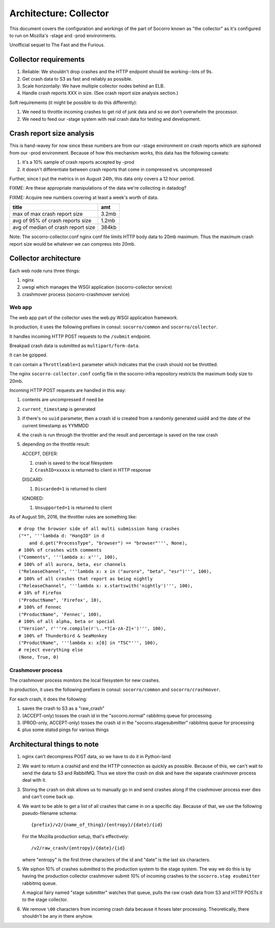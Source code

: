 =======================
Architecture: Collector
=======================

This document covers the configuration and workings of the part of Socorro known
as "the collector" as it's configured to run on Mozilla's -stage and -prod
environments.

Unofficial sequel to The Fast and the Furious.


Collector requirements
======================

1. Reliable: We shouldn't drop crashes and the HTTP endpoint should be
   working--lots of 9s.
2. Get crash data to S3 as fast and reliably as possible.
3. Scale horizontally: We have multiple collector nodes behind an ELB.
4. Handle crash reports XXX in size. (See crash report size analysis section.)

Soft requirements (it might be possible to do this differently):

1. We need to throttle incoming crashes to get rid of junk data and so we don't
   overwhelm the processor.
2. We need to feed our -stage system with real crash data for testing and
   development.


Crash report size analysis
==========================

This is hand-wavey for now since these numbers are from our -stage environment
on crash reports which are siphoned from our -prod environment. Because of how
this mechanism works, this data has the following caveats:

1. it's a 10% sample of crash reports accepted by -prod
2. it doesn't differentiate between crash reports that come in compressed vs.
   uncompressed

Further, since I put the metrics in on August 24th, this data only covers a 12
hour period.

FIXME: Are these appropriate manipulations of the data we're collecting in
datadog?

FIXME: Acquire new numbers covering at least a week's worth of data.

====================================  =======
title                                 amt
====================================  =======
max of max crash report size          3.2mb
avg of 95% of crash reports size      1.2mb
avg of median of crash report size    384kb
====================================  =======

Note: The socorro-collector.conf nginx conf file limits HTTP body data to 20mb
maximum. Thus the maximum crash report size would be whatever we can compress
into 20mb.


Collector architecture
======================

Each web node runs three things:

1. nginx
2. uwsgi which manages the WSGI application (socorro-collector service)
3. crashmover process (socorro-crashmover service)


Web app
-------

The web app part of the collector uses the web.py WSGI application framework.

In production, it uses the following prefixes in consul: ``socorro/common``
and ``socorro/collector``.

It handles incoming HTTP POST requests to the ``/submit`` endpoint.

Breakpad crash data is submitted as ``multipart/form-data``.

It can be gzipped.

It can contain a ``Throttleable=1`` parameter which indicates that the crash
should not be throttled.

The nginx ``socorro-collector.conf`` config file in the socorro-infra repository
restricts the maximum body size to 20mb.

Incoming HTTP POST requests are handled in this way:

1. contents are uncompressed if need be
2. ``current_timestamp`` is generated
3. if there's no ``uuid`` parameter, then a crash id is created from a randomly
   generated uuid4 and the date of the current timestamp as YYMMDD
4. the crash is run through the throttler and the result and percentage is
   saved on the raw crash
5. depending on the throttle result:

   ACCEPT, DEFER:

   1. crash is saved to the local filesystem
   2. ``CrashID=xxxxx`` is returned to client in HTTP response

   DISCARD:

   1. ``Discarded=1`` is returned to client

   IGNORED:

   1. ``Unsupported=1`` is returned to client


As of August 5th, 2016, the throttler rules are something like::

  # drop the browser side of all multi submission hang crashes
  ("*", '''lambda d: "HangID" in d
      and d.get("ProcessType", "browser") == "browser"''', None),
  # 100% of crashes with comments
  ("Comments", '''lambda x: x''', 100),
  # 100% of all aurora, beta, esr channels
  ("ReleaseChannel", '''lambda x: x in ("aurora", "beta", "esr")''', 100),
  # 100% of all crashes that report as being nightly
  ("ReleaseChannel", '''lambda x: x.startswith('nightly')''', 100),
  # 10% of Firefox
  ("ProductName", 'Firefox', 10),
  # 100% of Fennec
  ("ProductName", 'Fennec', 100),
  # 100% of all alpha, beta or special
  ("Version", r'''re.compile(r'\..*?[a-zA-Z]+')''', 100),
  # 100% of Thunderbird & SeaMonkey
  ("ProductName", '''lambda x: x[0] in "TSC"''', 100),
  # reject everything else
  (None, True, 0)


Crashmover process
------------------

The crashmover process monitors the local filesystem for new crashes.

In production, it uses the following prefixes in consul: ``socorro/common`` and
``socorro/crashmover``.

For each crash, it does the following:

1. saves the crash to S3 as a "raw_crash"
2. (ACCEPT-only) tosses the crash id in the "socorro.normal" rabbitmq queue for
   processing
3. (PROD-only, ACCEPT-only) tosses the crash id in the "socorro.stagesubmitter"
   rabbitmq queue for processing
4. plus some statsd pings for various things


Architectural things to note
============================

1. nginx can't decompress POST data, so we have to do it in Python-land

2. We want to return a crashid and end the HTTP connection as quickly as
   possible. Because of this, we can't wait to send the data to S3 and RabbitMQ.
   Thus we store the crash on disk and have the separate crashmover process deal
   with it.

3. Storing the crash on disk allows us to manually go in and send crashes along
   if the crashmover process ever dies and can't come back up.

4. We want to be able to get a list of all crashes that came in on a specific
   day. Because of that, we use the following pseudo-filename schema::

     {prefix}/v2/{name_of_thing}/{entropy}/{date}/{id}

   For the Mozilla production setup, that's effectively::

     /v2/raw_crash/{entropy}/{date}/{id}

   where "entropy" is the first three characters of the id and "date" is the last
   six characters.

5. We siphon 10% of crashes submitted to the production system to the stage
   system. The way we do this is by having the production collector crashmover
   submit 10% of incoming crashes to the ``socorro.stag esubmitter`` rabbitmq
   queue.

   A magical fairy named "stage submitter" watches that queue, pulls the raw
   crash data from S3 and HTTP POSTs it to the stage collector.

6. We remove ``\00`` characters from incoming crash data because it hoses later
   processing. Theoretically, there shouldn't be any in there anyhow.
